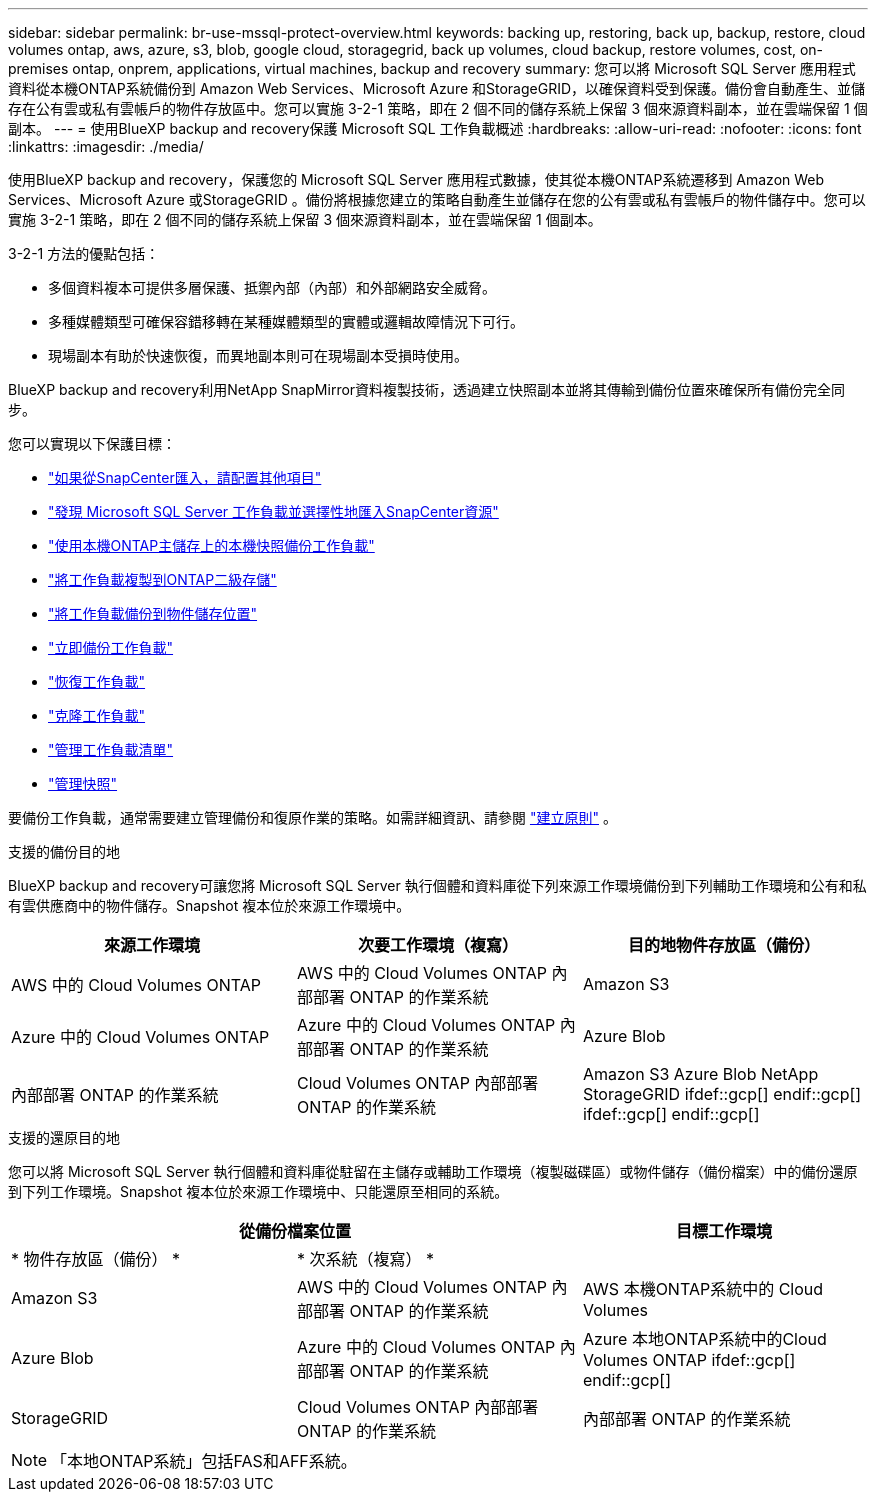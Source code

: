 ---
sidebar: sidebar 
permalink: br-use-mssql-protect-overview.html 
keywords: backing up, restoring, back up, backup, restore, cloud volumes ontap, aws, azure, s3, blob, google cloud, storagegrid, back up volumes, cloud backup, restore volumes, cost, on-premises ontap, onprem, applications, virtual machines, backup and recovery 
summary: 您可以將 Microsoft SQL Server 應用程式資料從本機ONTAP系統備份到 Amazon Web Services、Microsoft Azure 和StorageGRID，以確保資料受到保護。備份會自動產生、並儲存在公有雲或私有雲帳戶的物件存放區中。您可以實施 3-2-1 策略，即在 2 個不同的儲存系統上保留 3 個來源資料副本，並在雲端保留 1 個副本。 
---
= 使用BlueXP backup and recovery保護 Microsoft SQL 工作負載概述
:hardbreaks:
:allow-uri-read: 
:nofooter: 
:icons: font
:linkattrs: 
:imagesdir: ./media/


[role="lead"]
使用BlueXP backup and recovery，保護您的 Microsoft SQL Server 應用程式數據，使其從本機ONTAP系統遷移到 Amazon Web Services、Microsoft Azure 或StorageGRID 。備份將根據您建立的策略自動產生並儲存在您的公有雲或私有雲帳戶的物件儲存中。您可以實施 3-2-1 策略，即在 2 個不同的儲存系統上保留 3 個來源資料副本，並在雲端保留 1 個副本。

3-2-1 方法的優點包括：

* 多個資料複本可提供多層保護、抵禦內部（內部）和外部網路安全威脅。
* 多種媒體類型可確保容錯移轉在某種媒體類型的實體或邏輯故障情況下可行。
* 現場副本有助於快速恢復，而異地副本則可在現場副本受損時使用。


BlueXP backup and recovery利用NetApp SnapMirror資料複製技術，透過建立快照副本並將其傳輸到備份位置來確保所有備份完全同步。

您可以實現以下保護目標：

* link:concept-start-prereq-snapcenter-import.html["如果從SnapCenter匯入，請配置其他項目"]
* link:br-start-discover.html["發現 Microsoft SQL Server 工作負載並選擇性地匯入SnapCenter資源"]
* link:br-use-mssql-backup.html["使用本機ONTAP主儲存上的本機快照備份工作負載"]
* link:br-use-mssql-backup.html["將工作負載複製到ONTAP二級存儲"]
* link:br-use-mssql-backup.html["將工作負載備份到物件儲存位置"]
* link:br-use-mssql-backup.html["立即備份工作負載"]
* link:br-use-mssql-restore-overview.html["恢復工作負載"]
* link:br-use-mssql-clone.html["克隆工作負載"]
* link:br-use-manage-inventory.html["管理工作負載清單"]
* link:br-use-manage-snapshots.html["管理快照"]


要備份工作負載，通常需要建立管理備份和復原作業的策略。如需詳細資訊、請參閱 link:br-use-policies-create.html["建立原則"] 。

.支援的備份目的地
BlueXP backup and recovery可讓您將 Microsoft SQL Server 執行個體和資料庫從下列來源工作環境備份到下列輔助工作環境和公有和私有雲供應商中的物件儲存。Snapshot 複本位於來源工作環境中。

[cols="33,33,33"]
|===
| 來源工作環境 | 次要工作環境（複寫） | 目的地物件存放區（備份） 


| AWS 中的 Cloud Volumes ONTAP | AWS 中的 Cloud Volumes ONTAP
內部部署 ONTAP 的作業系統 | Amazon S3 


| Azure 中的 Cloud Volumes ONTAP | Azure 中的 Cloud Volumes ONTAP
內部部署 ONTAP 的作業系統 | Azure Blob 


| 內部部署 ONTAP 的作業系統 | Cloud Volumes ONTAP
內部部署 ONTAP 的作業系統 | Amazon S3 Azure Blob NetApp StorageGRID ifdef::gcp[] endif::gcp[] ifdef::gcp[] endif::gcp[] 
|===
.支援的還原目的地
您可以將 Microsoft SQL Server 執行個體和資料庫從駐留在主儲存或輔助工作環境（複製磁碟區）或物件儲存（備份檔案）中的備份還原到下列工作環境。Snapshot 複本位於來源工作環境中、只能還原至相同的系統。

[cols="33,33,33"]
|===
2+| 從備份檔案位置 | 目標工作環境 


| * 物件存放區（備份） * | * 次系統（複寫） * |  


| Amazon S3 | AWS 中的 Cloud Volumes ONTAP
內部部署 ONTAP 的作業系統 | AWS 本機ONTAP系統中的 Cloud Volumes 


| Azure Blob | Azure 中的 Cloud Volumes ONTAP
內部部署 ONTAP 的作業系統 | Azure 本地ONTAP系統中的Cloud Volumes ONTAP ifdef::gcp[] endif::gcp[] 


| StorageGRID | Cloud Volumes ONTAP
內部部署 ONTAP 的作業系統 | 內部部署 ONTAP 的作業系統 
|===

NOTE: 「本地ONTAP系統」包括FAS和AFF系統。
